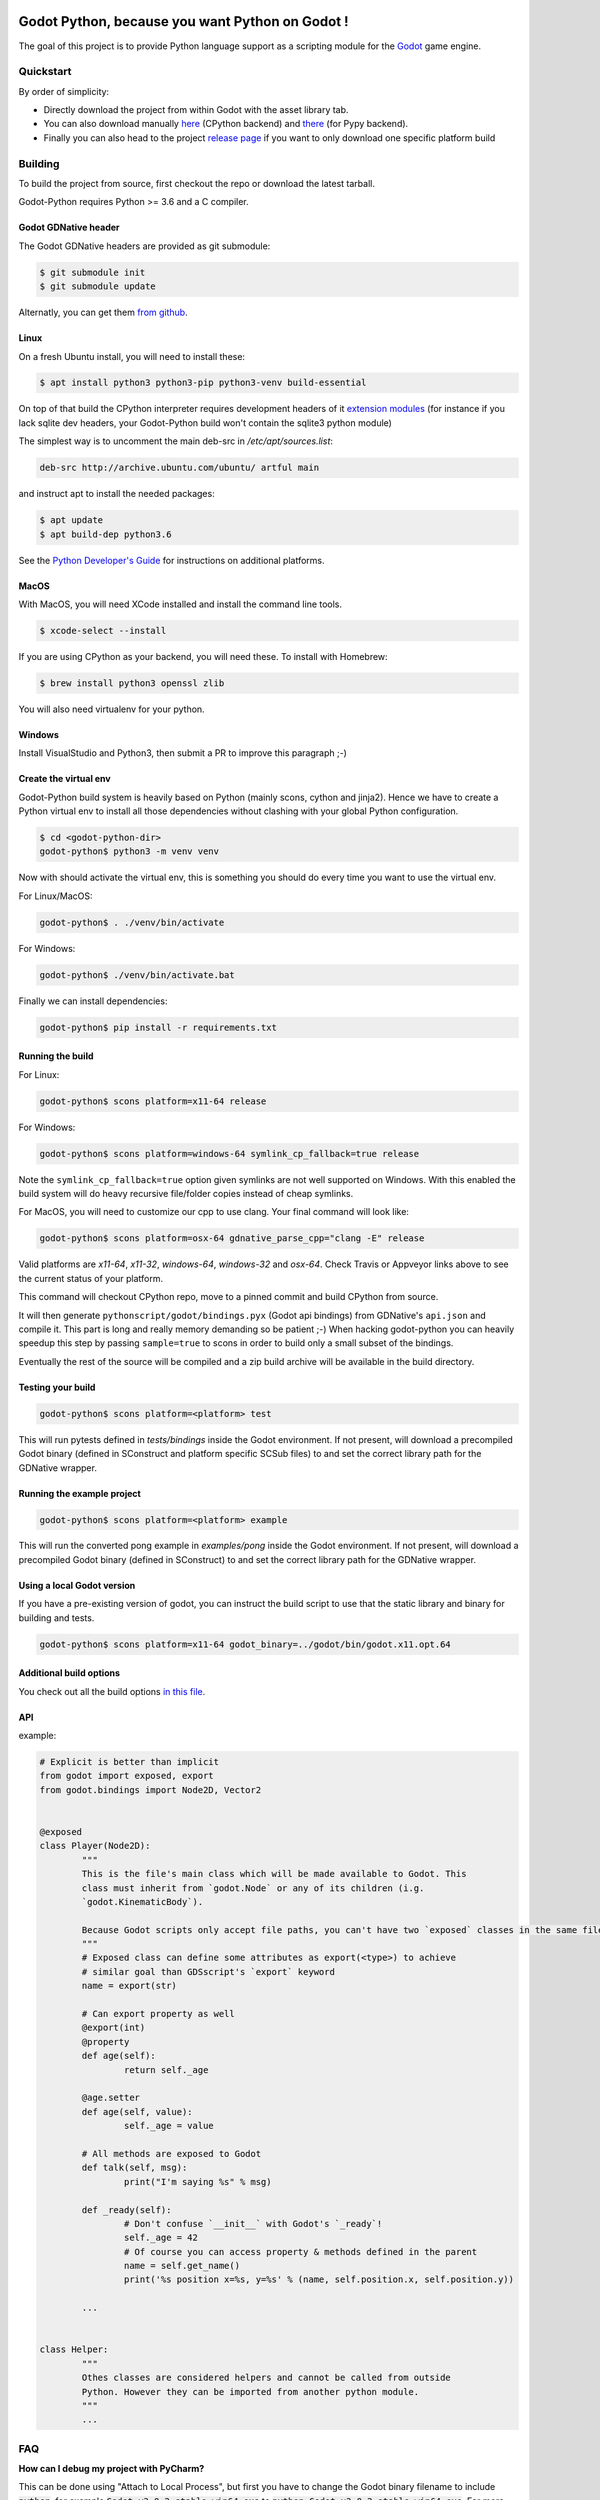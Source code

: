 .. image:: https://travis-ci.org/touilleMan/godot-python.svg?branch=master
   :target: https://travis-ci.org/touilleMan/godot-python
   :alt: Automated test status (Linux and MacOS)

.. image:: https://ci.appveyor.com/api/projects/status/af4eyed8o8tc3t0r/branch/master?svg=true
   :target: https://ci.appveyor.com/project/touilleMan/godot-python/branch/master
   :alt: Automated test status (Windows)

.. image:: https://img.shields.io/badge/code%20style-black-000000.svg
   :target: https://github.com/ambv/black
   :alt: Code style: black


================================================
Godot Python, because you want Python on Godot !
================================================


.. image:: https://cdn.rawgit.com/touilleMan/godot-python/104c90e3/misc/godot_python.svg
   :width: 200px
   :align: right

The goal of this project is to provide Python language support as a scripting
module for the `Godot <http://godotengine.org>`_ game engine.


Quickstart
==========

By order of simplicity:

- Directly download the project from within Godot with the asset library tab.
- You can also download manually `here <https://godotengine.org/asset-library/asset/179>`_ (CPython backend) and `there <https://godotengine.org/asset-library/asset/192>`_ (for Pypy backend).
- Finally you can also head to the project `release page <https://github.com/touilleMan/godot-python/releases>`_ if you want to only download one specific platform build

Building
========

To build the project from source, first checkout the repo or download the
latest tarball.

Godot-Python requires Python >= 3.6 and a C compiler.


Godot GDNative header
---------------------


The Godot GDNative headers are provided as git submodule:

.. code-block:: bash

	$ git submodule init
	$ git submodule update

Alternatly, you can get them `from github <https://github.com/GodotNativeTools/godot_headers>`_.


Linux
-----


On a fresh Ubuntu install, you will need to install these:

.. code-block:: bash

	$ apt install python3 python3-pip python3-venv build-essential

On top of that build the CPython interpreter requires development headers
of it `extension modules <https://devguide.python.org/setup/#install-dependencies>`_
(for instance if you lack sqlite dev headers, your Godot-Python build won't
contain the sqlite3 python module)

The simplest way is to uncomment the main deb-src in `/etc/apt/sources.list`:

.. code-block:: bash

	deb-src http://archive.ubuntu.com/ubuntu/ artful main

and instruct apt to install the needed packages:

.. code-block:: bash

	$ apt update
	$ apt build-dep python3.6

See the `Python Developer's Guide <https://devguide.python.org/setup/#build-dependencies>`_
for instructions on additional platforms.


MacOS
-----

With MacOS, you will need XCode installed and install the command line tools.

.. code-block:: bash

	$ xcode-select --install

If you are using CPython as your backend, you will need these. To install with Homebrew:

.. code-block:: bash

	$ brew install python3 openssl zlib

You will also need virtualenv for your python.


Windows
-------


Install VisualStudio and Python3, then submit a PR to improve this paragraph ;-)


Create the virtual env
----------------------

Godot-Python build system is heavily based on Python (mainly scons, cython and jinja2).
Hence we have to create a Python virtual env to install all those dependencies
without clashing with your global Python configuration.


.. code-block:: bash

	$ cd <godot-python-dir>
	godot-python$ python3 -m venv venv


Now with should activate the virtual env, this is something you should do
every time you want to use the virtual env.

For Linux/MacOS:

.. code-block:: bash

	godot-python$ . ./venv/bin/activate

For Windows:

.. code-block:: bash

	godot-python$ ./venv/bin/activate.bat


Finally we can install dependencies:

.. code-block:: bash

	godot-python$ pip install -r requirements.txt


Running the build
-----------------


For Linux:

.. code-block:: bash

	godot-python$ scons platform=x11-64 release

For Windows:

.. code-block:: bash

	godot-python$ scons platform=windows-64 symlink_cp_fallback=true release

Note the ``symlink_cp_fallback=true`` option given symlinks are not well supported
on Windows. With this enabled the build system will do heavy recursive file/folder
copies instead of cheap symlinks.

For MacOS, you will need to customize our cpp to use clang. Your final command will look like:

.. code-block:: bash

	godot-python$ scons platform=osx-64 gdnative_parse_cpp="clang -E" release

Valid platforms are `x11-64`, `x11-32`, `windows-64`, `windows-32` and `osx-64`. Check Travis
or Appveyor links above to see the current status of your platform.

This command will checkout CPython repo, move to a pinned commit and build
CPython from source.

It will then generate ``pythonscript/godot/bindings.pyx`` (Godot api bindings)
from GDNative's ``api.json`` and compile it.
This part is long and really memory demanding so be patient ;-)
When hacking godot-python you can heavily speedup this step by passing
``sample=true`` to scons in order to build only a small subset of the bindings.

Eventually the rest of the source will be compiled and a zip build archive
will be available in the build directory.


Testing your build
------------------

.. code-block:: bash

	godot-python$ scons platform=<platform> test

This will run pytests defined in `tests/bindings` inside the Godot environment.
If not present, will download a precompiled Godot binary
(defined in SConstruct and platform specific SCSub files) to and set the
correct library path for the GDNative wrapper.


Running the example project
---------------------------

.. code-block:: bash

	godot-python$ scons platform=<platform> example

This will run the converted pong example in `examples/pong` inside the Godot
environment. If not present, will download a precompiled Godot binary
(defined in SConstruct) to and set the correct library path for the GDNative wrapper.


Using a local Godot version
---------------------------

If you have a pre-existing version of godot, you can instruct the build script to
use that the static library and binary for building and tests.

.. code-block:: bash

	godot-python$ scons platform=x11-64 godot_binary=../godot/bin/godot.x11.opt.64


Additional build options
------------------------

You check out all the build options `in this file <https://github.com/touilleMan/godot-python/blob/master/SConstruct#L23>`_.


API
---

example:

.. code-block:: python

	# Explicit is better than implicit
	from godot import exposed, export
	from godot.bindings import Node2D, Vector2


	@exposed
	class Player(Node2D):
		"""
		This is the file's main class which will be made available to Godot. This
		class must inherit from `godot.Node` or any of its children (i.g.
		`godot.KinematicBody`).

		Because Godot scripts only accept file paths, you can't have two `exposed` classes in the same file.
		"""
		# Exposed class can define some attributes as export(<type>) to achieve
		# similar goal than GDSscript's `export` keyword
		name = export(str)

		# Can export property as well
		@export(int)
		@property
		def age(self):
			return self._age

		@age.setter
		def age(self, value):
			self._age = value

		# All methods are exposed to Godot
		def talk(self, msg):
			print("I'm saying %s" % msg)

		def _ready(self):
			# Don't confuse `__init__` with Godot's `_ready`!
			self._age = 42
			# Of course you can access property & methods defined in the parent
			name = self.get_name()
			print('%s position x=%s, y=%s' % (name, self.position.x, self.position.y))

		...


	class Helper:
		"""
		Othes classes are considered helpers and cannot be called from outside
		Python. However they can be imported from another python module.
		"""
		...


FAQ
===

**How can I debug my project with PyCharm?**

This can be done using "Attach to Local Process", but first you have to change the Godot binary filename to include :code:`python`, for example :code:`Godot_v3.0.2-stable_win64.exe` to :code:`python_Godot_v3.0.2-stable_win64.exe`.
For more detailed guide and explanation see this `external blog post <https://medium.com/@prokopst/debugging-godot-python-with-pycharm-b5f9dd2cf769>`_.

**How can I autoload a python script without attaching it to a Node?**

In your :code:`project.godot` file, add the following section::

  [autoload]
  autoloadpy="*res://autoload.py"

In addition to the usual::

  [gdnative]
  singletons=[ "res://pythonscript.gdnlib" ]

You can use any name for the python file and the class name
:code:`autoloadpy`.

Then :code:`autoload.py` can expose a Node::

  from godot import exposed, export
  from godot.bindings import *

  @exposed
  class autoload(Node):

      def hi(self, to):
          return 'Hello %s from Python !' % to

which can then be called from your gdscript code as an attribute of
the :code:`autoloadpy` class (use the name defined in your :code:`project.godot`)::

  print(autoloadpy.hi('root'))

**How can I efficiently access PoolArrays?**

:code:`PoolIntArray`, :code:`PoolFloatArray`, :code:`PoolVector3Array`
and the other pool arrays can't be accessed directly because they must
be locked in memory first. Use the :code:`arr.raw_access()` context
manager to lock it::

  arr = PoolIntArray() # create the array
  arr.resize(10000)

  with arr.raw_access() as ptr:
      for i in range(10000):
          ptr[i] = i # this is fast

  # read access:
  with arr.raw_access() as ptr:
      for i in range(10000):
          assert ptr[i] == i # so is this

See the `godot-python issue <https://github.com/touilleMan/godot-python/issues/84>`_.
